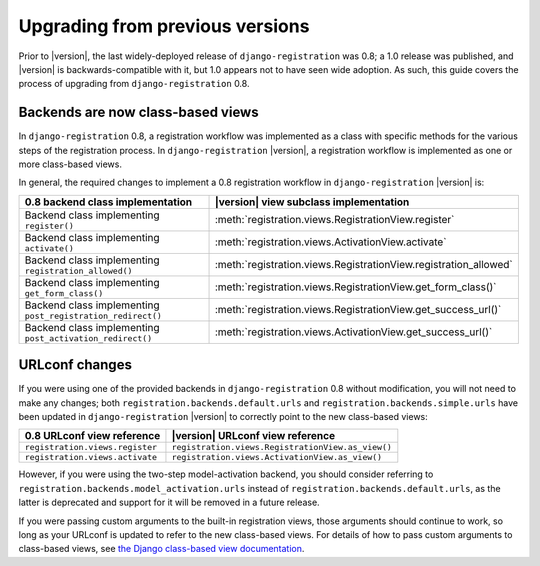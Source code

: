 .. _upgrade:


Upgrading from previous versions
================================

Prior to |version|, the last widely-deployed release of
``django-registration`` was 0.8; a 1.0 release was published, and
|version| is backwards-compatible with it, but 1.0 appears not to have
seen wide adoption. As such, this guide covers the process of
upgrading from ``django-registration`` 0.8.


Backends are now class-based views
----------------------------------

In ``django-registration`` 0.8, a registration workflow was
implemented as a class with specific methods for the various steps of
the registration process. In ``django-registration`` |version|, a
registration workflow is implemented as one or more class-based views.

In general, the required changes to implement a 0.8 registration
workflow in ``django-registration`` |version| is:

+-------------------------------------------------------------+------------------------------------------------------------------+
| 0.8 backend class implementation                            | |version| view subclass implementation                           |
+=============================================================+==================================================================+
| Backend class implementing ``register()``                   | :meth:`registration.views.RegistrationView.register`             |
+-------------------------------------------------------------+------------------------------------------------------------------+
| Backend class implementing ``activate()``                   | :meth:`registration.views.ActivationView.activate`               |
+-------------------------------------------------------------+------------------------------------------------------------------+
| Backend class implementing ``registration_allowed()``       | :meth:`registration.views.RegistrationView.registration_allowed` |
+-------------------------------------------------------------+------------------------------------------------------------------+
| Backend class implementing ``get_form_class()``             | :meth:`registration.views.RegistrationView.get_form_class()`     |
+-------------------------------------------------------------+------------------------------------------------------------------+
| Backend class implementing ``post_registration_redirect()`` | :meth:`registration.views.RegistrationView.get_success_url()`    |
+-------------------------------------------------------------+------------------------------------------------------------------+
| Backend class implementing ``post_activation_redirect()``   | :meth:`registration.views.ActivationView.get_success_url()`      |
+-------------------------------------------------------------+------------------------------------------------------------------+


URLconf changes
---------------

If you were using one of the provided backends in
``django-registration`` 0.8 without modification, you will not need to
make any changes; both ``registration.backends.default.urls`` and
``registration.backends.simple.urls`` have been updated in
``django-registration`` |version| to correctly point to the new
class-based views:

+---------------------------------+---------------------------------------------------+
| 0.8 URLconf view reference      | |version| URLconf view reference                  |
+=================================+===================================================+
| ``registration.views.register`` | ``registration.views.RegistrationView.as_view()`` |
+---------------------------------+---------------------------------------------------+
| ``registration.views.activate`` | ``registration.views.ActivationView.as_view()``   |
+---------------------------------+---------------------------------------------------+

However, if you were using the two-step model-activation backend, you
should consider referring to
``registration.backends.model_activation.urls`` instead of
``registration.backends.default.urls``, as the latter is deprecated
and support for it will be removed in a future release.

If you were passing custom arguments to the built-in registration
views, those arguments should continue to work, so long as your
URLconf is updated to refer to the new class-based views. For details
of how to pass custom arguments to class-based views, see `the Django
class-based view documentation
<https://docs.djangoproject.com/en/1.8/topics/class-based-views/#simple-usage-in-your-urlconf>`_.
